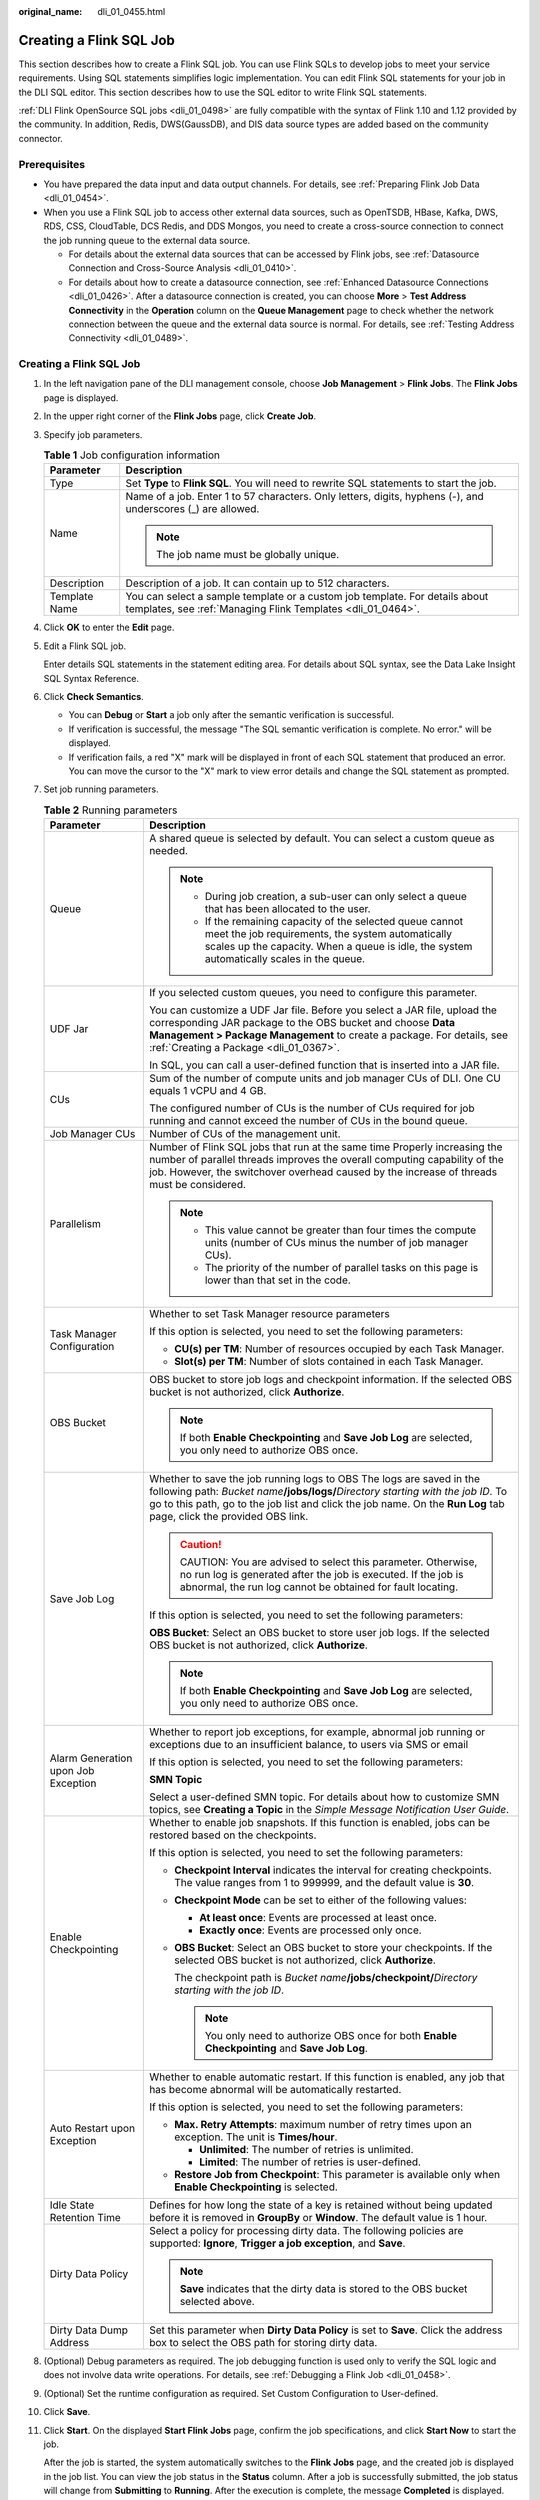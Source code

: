 :original_name: dli_01_0455.html

.. _dli_01_0455:

Creating a Flink SQL Job
========================

This section describes how to create a Flink SQL job. You can use Flink SQLs to develop jobs to meet your service requirements. Using SQL statements simplifies logic implementation. You can edit Flink SQL statements for your job in the DLI SQL editor. This section describes how to use the SQL editor to write Flink SQL statements.

:ref:`DLI Flink OpenSource SQL jobs <dli_01_0498>` are fully compatible with the syntax of Flink 1.10 and 1.12 provided by the community. In addition, Redis, DWS(GaussDB), and DIS data source types are added based on the community connector.

Prerequisites
-------------

-  You have prepared the data input and data output channels. For details, see :ref:`Preparing Flink Job Data <dli_01_0454>`.
-  When you use a Flink SQL job to access other external data sources, such as OpenTSDB, HBase, Kafka, DWS, RDS, CSS, CloudTable, DCS Redis, and DDS Mongos, you need to create a cross-source connection to connect the job running queue to the external data source.

   -  For details about the external data sources that can be accessed by Flink jobs, see :ref:`Datasource Connection and Cross-Source Analysis <dli_01_0410>`.
   -  For details about how to create a datasource connection, see :ref:`Enhanced Datasource Connections <dli_01_0426>`. After a datasource connection is created, you can choose **More** > **Test Address Connectivity** in the **Operation** column on the **Queue Management** page to check whether the network connection between the queue and the external data source is normal. For details, see :ref:`Testing Address Connectivity <dli_01_0489>`.


Creating a Flink SQL Job
------------------------

#. In the left navigation pane of the DLI management console, choose **Job Management** > **Flink Jobs**. The **Flink Jobs** page is displayed.

#. In the upper right corner of the **Flink Jobs** page, click **Create Job**.

#. Specify job parameters.

   .. table:: **Table 1** Job configuration information

      +-----------------------------------+--------------------------------------------------------------------------------------------------------------------------------------------+
      | Parameter                         | Description                                                                                                                                |
      +===================================+============================================================================================================================================+
      | Type                              | Set **Type** to **Flink SQL**. You will need to rewrite SQL statements to start the job.                                                   |
      +-----------------------------------+--------------------------------------------------------------------------------------------------------------------------------------------+
      | Name                              | Name of a job. Enter 1 to 57 characters. Only letters, digits, hyphens (-), and underscores (_) are allowed.                               |
      |                                   |                                                                                                                                            |
      |                                   | .. note::                                                                                                                                  |
      |                                   |                                                                                                                                            |
      |                                   |    The job name must be globally unique.                                                                                                   |
      +-----------------------------------+--------------------------------------------------------------------------------------------------------------------------------------------+
      | Description                       | Description of a job. It can contain up to 512 characters.                                                                                 |
      +-----------------------------------+--------------------------------------------------------------------------------------------------------------------------------------------+
      | Template Name                     | You can select a sample template or a custom job template. For details about templates, see :ref:`Managing Flink Templates <dli_01_0464>`. |
      +-----------------------------------+--------------------------------------------------------------------------------------------------------------------------------------------+

#. Click **OK** to enter the **Edit** page.

#. Edit a Flink SQL job.

   Enter details SQL statements in the statement editing area. For details about SQL syntax, see the Data Lake Insight SQL Syntax Reference.

#. Click **Check Semantics**.

   -  You can **Debug** or **Start** a job only after the semantic verification is successful.
   -  If verification is successful, the message "The SQL semantic verification is complete. No error." will be displayed.
   -  If verification fails, a red "X" mark will be displayed in front of each SQL statement that produced an error. You can move the cursor to the "X" mark to view error details and change the SQL statement as prompted.

#. Set job running parameters.

   .. table:: **Table 2** Running parameters

      +-------------------------------------+--------------------------------------------------------------------------------------------------------------------------------------------------------------------------------------------------------------------------------------------------------------------------------------+
      | Parameter                           | Description                                                                                                                                                                                                                                                                          |
      +=====================================+======================================================================================================================================================================================================================================================================================+
      | Queue                               | A shared queue is selected by default. You can select a custom queue as needed.                                                                                                                                                                                                      |
      |                                     |                                                                                                                                                                                                                                                                                      |
      |                                     | .. note::                                                                                                                                                                                                                                                                            |
      |                                     |                                                                                                                                                                                                                                                                                      |
      |                                     |    -  During job creation, a sub-user can only select a queue that has been allocated to the user.                                                                                                                                                                                   |
      |                                     |    -  If the remaining capacity of the selected queue cannot meet the job requirements, the system automatically scales up the capacity. When a queue is idle, the system automatically scales in the queue.                                                                         |
      +-------------------------------------+--------------------------------------------------------------------------------------------------------------------------------------------------------------------------------------------------------------------------------------------------------------------------------------+
      | UDF Jar                             | If you selected custom queues, you need to configure this parameter.                                                                                                                                                                                                                 |
      |                                     |                                                                                                                                                                                                                                                                                      |
      |                                     | You can customize a UDF Jar file. Before you select a JAR file, upload the corresponding JAR package to the OBS bucket and choose **Data Management > Package Management** to create a package. For details, see :ref:`Creating a Package <dli_01_0367>`.                            |
      |                                     |                                                                                                                                                                                                                                                                                      |
      |                                     | In SQL, you can call a user-defined function that is inserted into a JAR file.                                                                                                                                                                                                       |
      +-------------------------------------+--------------------------------------------------------------------------------------------------------------------------------------------------------------------------------------------------------------------------------------------------------------------------------------+
      | CUs                                 | Sum of the number of compute units and job manager CUs of DLI. One CU equals 1 vCPU and 4 GB.                                                                                                                                                                                        |
      |                                     |                                                                                                                                                                                                                                                                                      |
      |                                     | The configured number of CUs is the number of CUs required for job running and cannot exceed the number of CUs in the bound queue.                                                                                                                                                   |
      +-------------------------------------+--------------------------------------------------------------------------------------------------------------------------------------------------------------------------------------------------------------------------------------------------------------------------------------+
      | Job Manager CUs                     | Number of CUs of the management unit.                                                                                                                                                                                                                                                |
      +-------------------------------------+--------------------------------------------------------------------------------------------------------------------------------------------------------------------------------------------------------------------------------------------------------------------------------------+
      | Parallelism                         | Number of Flink SQL jobs that run at the same time Properly increasing the number of parallel threads improves the overall computing capability of the job. However, the switchover overhead caused by the increase of threads must be considered.                                   |
      |                                     |                                                                                                                                                                                                                                                                                      |
      |                                     | .. note::                                                                                                                                                                                                                                                                            |
      |                                     |                                                                                                                                                                                                                                                                                      |
      |                                     |    -  This value cannot be greater than four times the compute units (number of CUs minus the number of job manager CUs).                                                                                                                                                            |
      |                                     |    -  The priority of the number of parallel tasks on this page is lower than that set in the code.                                                                                                                                                                                  |
      +-------------------------------------+--------------------------------------------------------------------------------------------------------------------------------------------------------------------------------------------------------------------------------------------------------------------------------------+
      | Task Manager Configuration          | Whether to set Task Manager resource parameters                                                                                                                                                                                                                                      |
      |                                     |                                                                                                                                                                                                                                                                                      |
      |                                     | If this option is selected, you need to set the following parameters:                                                                                                                                                                                                                |
      |                                     |                                                                                                                                                                                                                                                                                      |
      |                                     | -  **CU(s) per TM**: Number of resources occupied by each Task Manager.                                                                                                                                                                                                              |
      |                                     | -  **Slot(s) per TM**: Number of slots contained in each Task Manager.                                                                                                                                                                                                               |
      +-------------------------------------+--------------------------------------------------------------------------------------------------------------------------------------------------------------------------------------------------------------------------------------------------------------------------------------+
      | OBS Bucket                          | OBS bucket to store job logs and checkpoint information. If the selected OBS bucket is not authorized, click **Authorize**.                                                                                                                                                          |
      |                                     |                                                                                                                                                                                                                                                                                      |
      |                                     | .. note::                                                                                                                                                                                                                                                                            |
      |                                     |                                                                                                                                                                                                                                                                                      |
      |                                     |    If both **Enable Checkpointing** and **Save Job Log** are selected, you only need to authorize OBS once.                                                                                                                                                                          |
      +-------------------------------------+--------------------------------------------------------------------------------------------------------------------------------------------------------------------------------------------------------------------------------------------------------------------------------------+
      | Save Job Log                        | Whether to save the job running logs to OBS The logs are saved in the following path: *Bucket name*\ **/jobs/logs/**\ *Directory starting with the job ID*. To go to this path, go to the job list and click the job name. On the **Run Log** tab page, click the provided OBS link. |
      |                                     |                                                                                                                                                                                                                                                                                      |
      |                                     | .. caution::                                                                                                                                                                                                                                                                         |
      |                                     |                                                                                                                                                                                                                                                                                      |
      |                                     |    CAUTION:                                                                                                                                                                                                                                                                          |
      |                                     |    You are advised to select this parameter. Otherwise, no run log is generated after the job is executed. If the job is abnormal, the run log cannot be obtained for fault locating.                                                                                                |
      |                                     |                                                                                                                                                                                                                                                                                      |
      |                                     | If this option is selected, you need to set the following parameters:                                                                                                                                                                                                                |
      |                                     |                                                                                                                                                                                                                                                                                      |
      |                                     | **OBS Bucket**: Select an OBS bucket to store user job logs. If the selected OBS bucket is not authorized, click **Authorize**.                                                                                                                                                      |
      |                                     |                                                                                                                                                                                                                                                                                      |
      |                                     | .. note::                                                                                                                                                                                                                                                                            |
      |                                     |                                                                                                                                                                                                                                                                                      |
      |                                     |    If both **Enable Checkpointing** and **Save Job Log** are selected, you only need to authorize OBS once.                                                                                                                                                                          |
      +-------------------------------------+--------------------------------------------------------------------------------------------------------------------------------------------------------------------------------------------------------------------------------------------------------------------------------------+
      | Alarm Generation upon Job Exception | Whether to report job exceptions, for example, abnormal job running or exceptions due to an insufficient balance, to users via SMS or email                                                                                                                                          |
      |                                     |                                                                                                                                                                                                                                                                                      |
      |                                     | If this option is selected, you need to set the following parameters:                                                                                                                                                                                                                |
      |                                     |                                                                                                                                                                                                                                                                                      |
      |                                     | **SMN Topic**                                                                                                                                                                                                                                                                        |
      |                                     |                                                                                                                                                                                                                                                                                      |
      |                                     | Select a user-defined SMN topic. For details about how to customize SMN topics, see **Creating a Topic** in the *Simple Message Notification User Guide*.                                                                                                                            |
      +-------------------------------------+--------------------------------------------------------------------------------------------------------------------------------------------------------------------------------------------------------------------------------------------------------------------------------------+
      | Enable Checkpointing                | Whether to enable job snapshots. If this function is enabled, jobs can be restored based on the checkpoints.                                                                                                                                                                         |
      |                                     |                                                                                                                                                                                                                                                                                      |
      |                                     | If this option is selected, you need to set the following parameters:                                                                                                                                                                                                                |
      |                                     |                                                                                                                                                                                                                                                                                      |
      |                                     | -  **Checkpoint Interval** indicates the interval for creating checkpoints. The value ranges from 1 to 999999, and the default value is **30**.                                                                                                                                      |
      |                                     | -  **Checkpoint Mode** can be set to either of the following values:                                                                                                                                                                                                                 |
      |                                     |                                                                                                                                                                                                                                                                                      |
      |                                     |    -  **At least once**: Events are processed at least once.                                                                                                                                                                                                                         |
      |                                     |    -  **Exactly once**: Events are processed only once.                                                                                                                                                                                                                              |
      |                                     |                                                                                                                                                                                                                                                                                      |
      |                                     | -  **OBS Bucket**: Select an OBS bucket to store your checkpoints. If the selected OBS bucket is not authorized, click **Authorize**.                                                                                                                                                |
      |                                     |                                                                                                                                                                                                                                                                                      |
      |                                     |    The checkpoint path is *Bucket name*\ **/jobs/checkpoint/**\ *Directory starting with the job ID*.                                                                                                                                                                                |
      |                                     |                                                                                                                                                                                                                                                                                      |
      |                                     |    .. note::                                                                                                                                                                                                                                                                         |
      |                                     |                                                                                                                                                                                                                                                                                      |
      |                                     |       You only need to authorize OBS once for both **Enable Checkpointing** and **Save Job Log**.                                                                                                                                                                                    |
      +-------------------------------------+--------------------------------------------------------------------------------------------------------------------------------------------------------------------------------------------------------------------------------------------------------------------------------------+
      | Auto Restart upon Exception         | Whether to enable automatic restart. If this function is enabled, any job that has become abnormal will be automatically restarted.                                                                                                                                                  |
      |                                     |                                                                                                                                                                                                                                                                                      |
      |                                     | If this option is selected, you need to set the following parameters:                                                                                                                                                                                                                |
      |                                     |                                                                                                                                                                                                                                                                                      |
      |                                     | -  **Max. Retry Attempts**: maximum number of retry times upon an exception. The unit is **Times/hour**.                                                                                                                                                                             |
      |                                     |                                                                                                                                                                                                                                                                                      |
      |                                     |    -  **Unlimited**: The number of retries is unlimited.                                                                                                                                                                                                                             |
      |                                     |    -  **Limited**: The number of retries is user-defined.                                                                                                                                                                                                                            |
      |                                     |                                                                                                                                                                                                                                                                                      |
      |                                     | -  **Restore Job from Checkpoint**: This parameter is available only when **Enable Checkpointing** is selected.                                                                                                                                                                      |
      +-------------------------------------+--------------------------------------------------------------------------------------------------------------------------------------------------------------------------------------------------------------------------------------------------------------------------------------+
      | Idle State Retention Time           | Defines for how long the state of a key is retained without being updated before it is removed in **GroupBy** or **Window**. The default value is 1 hour.                                                                                                                            |
      +-------------------------------------+--------------------------------------------------------------------------------------------------------------------------------------------------------------------------------------------------------------------------------------------------------------------------------------+
      | Dirty Data Policy                   | Select a policy for processing dirty data. The following policies are supported: **Ignore**, **Trigger a job exception**, and **Save**.                                                                                                                                              |
      |                                     |                                                                                                                                                                                                                                                                                      |
      |                                     | .. note::                                                                                                                                                                                                                                                                            |
      |                                     |                                                                                                                                                                                                                                                                                      |
      |                                     |    **Save** indicates that the dirty data is stored to the OBS bucket selected above.                                                                                                                                                                                                |
      +-------------------------------------+--------------------------------------------------------------------------------------------------------------------------------------------------------------------------------------------------------------------------------------------------------------------------------------+
      | Dirty Data Dump Address             | Set this parameter when **Dirty Data Policy** is set to **Save**. Click the address box to select the OBS path for storing dirty data.                                                                                                                                               |
      +-------------------------------------+--------------------------------------------------------------------------------------------------------------------------------------------------------------------------------------------------------------------------------------------------------------------------------------+

#. (Optional) Debug parameters as required. The job debugging function is used only to verify the SQL logic and does not involve data write operations. For details, see :ref:`Debugging a Flink Job <dli_01_0458>`.

#. (Optional) Set the runtime configuration as required. Set Custom Configuration to User-defined.

#. Click **Save**.

#. Click **Start**. On the displayed **Start Flink Jobs** page, confirm the job specifications, and click **Start Now** to start the job.

   After the job is started, the system automatically switches to the **Flink Jobs** page, and the created job is displayed in the job list. You can view the job status in the **Status** column. After a job is successfully submitted, the job status will change from **Submitting** to **Running**. After the execution is complete, the message **Completed** is displayed.

   If the job status is **Submission failed** or **Running exception**, the job submission failed or the job did not execute successfully. In this case, you can move the cursor over the status icon in the **Status** column of the job list to view the error details. You can click |image1| to copy error information. After handling the fault based on the provided information, resubmit the job.

   .. note::

      Other available buttons are as follows:

      -  **Save As**: Save the created job as a new job.
      -  **Debug**: Perform job debugging. For details, see :ref:`Debugging a Flink Job <dli_01_0458>`.
      -  **Format**: Format the SQL statements in the editing box.
      -  **Set as Template**: Set the created SQL statements as a job template.
      -  **Theme Settings**: Set the theme related parameters, including **Font Size**, **Wrap**, and **Page Style**.

.. |image1| image:: /_static/images/en-us_image_0207655173.png
